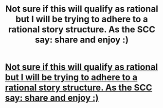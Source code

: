 #+TITLE: Not sure if this will qualify as rational but I will be trying to adhere to a rational story structure. As the SCC say: share and enjoy :)

* [[http://www.booksie.com/fantasy/novel/mekanimal/the-pantheon/chapter/1][Not sure if this will qualify as rational but I will be trying to adhere to a rational story structure. As the SCC say: share and enjoy :)]]
:PROPERTIES:
:Author: Mekanimal
:Score: 1
:DateUnix: 1430960368.0
:DateShort: 2015-May-07
:END:
